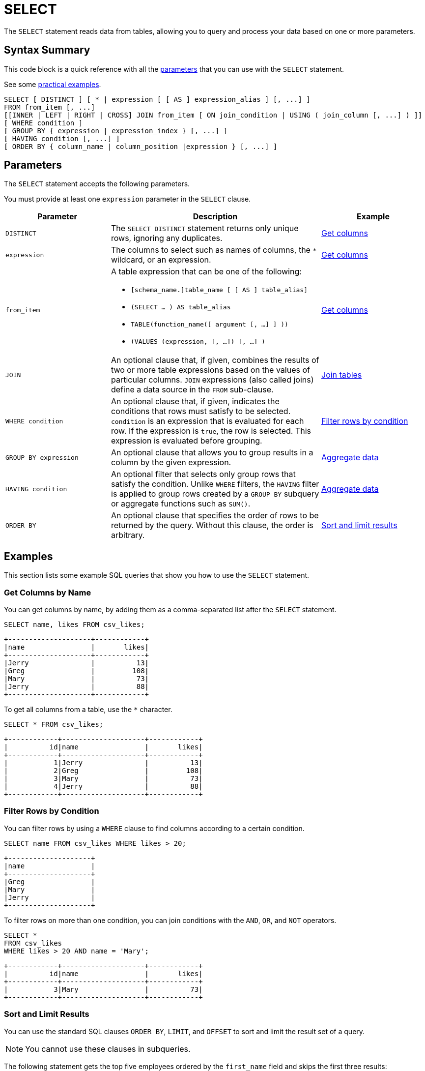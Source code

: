 = SELECT
:description: The SELECT statement reads data from tables, allowing you to query and process your data based on one or more parameters.
:page-toclevel: 3
:page-aliases: select-statement.adoc

The `SELECT` statement reads data from tables, allowing you to query and process your data based on one or more parameters.

== Syntax Summary

This code block is a quick reference with all the <<parameters, parameters>> that you can use with the `SELECT` statement.

See some <<examples, practical examples>>.

[source,sql]
----
SELECT [ DISTINCT ] [ * | expression [ [ AS ] expression_alias ] [, ...] ]
FROM from_item [, ...]
[[INNER | LEFT | RIGHT | CROSS] JOIN from_item [ ON join_condition | USING ( join_column [, ...] ) ]]
[ WHERE condition ]
[ GROUP BY { expression | expression_index } [, ...] ]
[ HAVING condition [, ...] ]
[ ORDER BY { column_name | column_position |expression } [, ...] ]
----

== Parameters

The `SELECT` statement accepts the following parameters.

You must provide at least one `expression` parameter in the `SELECT` clause.

[cols="1a,2a,1a"]
|===
|Parameter | Description | Example

|`DISTINCT`
|The `SELECT DISTINCT` statement returns only unique rows, ignoring any duplicates.
|<<get-columns-by-name, Get columns>>

|`expression`
|The columns to select such as names of columns, the `*` wildcard, or an expression.
|<<get-columns-by-name, Get columns>>

|`from_item`
|A table expression that can be one of the following:

- `[schema_name.]table_name [ [ AS ] table_alias]`
- `(SELECT ... ) AS table_alias`
- `TABLE(function_name([ argument [, ...] ] ))`
- `(VALUES (expression, [, ...]) [, ...] )`
|<<get-columns-by-name, Get columns>>

| `JOIN`
|An optional clause that, if given, combines the results of two or more table expressions based on the values of particular columns. `JOIN` expressions (also called joins) define a data source in the `FROM` sub-clause.
|<<join-tables, Join tables>>

| `WHERE condition`
|An optional clause that, if given, indicates the conditions that rows must satisfy to be selected. `condition` is an expression that is evaluated for each row. If the expression is `true`, the row is selected. This expression is evaluated before grouping.
|<<filter-rows-by-condition, Filter rows by condition>>

| `GROUP BY expression`
|An optional clause that allows you to group results in a column by the given expression.
|<<aggregate-data, Aggregate data>>


| `HAVING condition`
|An optional filter that selects only group rows that satisfy the condition. Unlike `WHERE` filters, the `HAVING` filter is applied to group rows created by a `GROUP BY` subquery or aggregate functions such as `SUM()`.
|<<aggregate-data, Aggregate data>>

|`ORDER BY`
|An optional clause that specifies the order of rows to be returned by the query. Without this clause, the order is arbitrary.
|<<sort, Sort and limit results>>

|===

== Examples

This section lists some example SQL queries that show you how to use the `SELECT` statement.

=== Get Columns by Name

You can get columns by name, by adding them as a comma-separated list after the `SELECT` statement.

[source,sql]
----
SELECT name, likes FROM csv_likes;
----

```
+--------------------+------------+
|name                |       likes|
+--------------------+------------+
|Jerry               |          13|
|Greg                |         108|
|Mary                |          73|
|Jerry               |          88|
+--------------------+------------+
```

To get all columns from a table, use the `*` character.

[source,sql]
----
SELECT * FROM csv_likes;
----

```
+------------+--------------------+------------+
|          id|name                |       likes|
+------------+--------------------+------------+
|           1|Jerry               |          13|
|           2|Greg                |         108|
|           3|Mary                |          73|
|           4|Jerry               |          88|
+------------+--------------------+------------+
```

=== Filter Rows by Condition

You can filter rows by using a `WHERE` clause to find columns according to a certain condition.

[source,sql]
----
SELECT name FROM csv_likes WHERE likes > 20;
----

```
+--------------------+
|name                |
+--------------------+
|Greg                |
|Mary                |
|Jerry               |
+--------------------+
```

To filter rows on more than one condition, you can join conditions with the `AND`, `OR`, and `NOT` operators.

[source,sql]
----
SELECT *
FROM csv_likes
WHERE likes > 20 AND name = 'Mary';
----

```
+------------+--------------------+------------+
|          id|name                |       likes|
+------------+--------------------+------------+
|           3|Mary                |          73|
+------------+--------------------+------------+
```

[[sort]]
=== Sort and Limit Results

You can use the standard SQL clauses `ORDER BY`, `LIMIT`, and `OFFSET` to sort and limit the result set of a query.

NOTE: You cannot use these clauses in subqueries.

The following statement gets the top five employees ordered by the
`first_name` field and skips the first three results:

[source,sql]
----
SELECT 
    employee_id, first_name, last_name
FROM
    employees
ORDER BY first_name
LIMIT 5 OFFSET 3;
----

The following statement gets the top five employees with the highest salaries.

[source,sql]
----
SELECT 
    employee_id, first_name, last_name, salary
FROM
    employees
ORDER BY salary DESC
LIMIT 5;
----

=== Join Tables

You can use the standard SQL `JOIN` clause to combines rows from two or more tables, based on a related column among them.

This clause has the following limitations:

- You cannot join two streams.

- The table on the outer side of a `RIGHT JOIN` or a `LEFT JOIN` cannot be a stream.

- Hazelcast currently doesn't do join order optimization. Tables are always joined in the order they appear in the `FROM` clause. Reordering the tables in the JOIN clause can greatly affect the query performance.

The following query gets the names of all employees that are managers and their departments.

[source,sql]
----
SELECT
    managers.department, employees.name
FROM
    managers
JOIN employees
ON managers.manager_id = employees.manager_id
----

The following query is equivalent.

[source,sql]
----
SELECT
    managers.department, employees.name
FROM 
    managers, employees
WHERE managers.manager_id = employees.manager_id
----

=== Alias Columns in the Query Results

If you are returning query results to a client, you may want to give the returned columns a new name.

To alias a column in your query results, use the `AS` clause.

NOTE: This clause does not rename the column in the table.

[source,sql]
----
SELECT name AS popular_users, likes
FROM csv_likes
WHERE likes > 20;
----

```
+--------------------+------------+
|popular_users       |       likes|
+--------------------+------------+
|Greg                |         108|
|Mary                |          73|
|Jerry               |          88|
+--------------------+------------+
```

=== Aggregate Data

To perform calculations on rows, use aggregate functions.

For a complete list of available aggregate functions, see xref:functions-and-operators.adoc[Functions and Operators].

To calculate the total number of likes for all names, use the `SUM()` function.

[source,sql]
----
SELECT SUM(likes) AS total_likes FROM csv_likes;
----

```
+--------------------+
|         total_likes|
+--------------------+
|                 282|
+--------------------+
```

To filter for the names that have more than 100 likes, use the `HAVING` clause, which is equivalent to the `WHERE` clause, but is applied after the aggregation is performed.

[source,sql]
----
SELECT name AS much_liked
FROM csv_likes
GROUP BY name
HAVING SUM(likes) > 100;
----

```
+--------------------+
|much_liked          |
+--------------------+
|Jerry               |
|Greg                |
+--------------------+
```

To pass a function only unique values, use the `DISTINCT` operator.

NOTE: This operator is ignored in `MIN`/`MAX` functions.

This query calculates the number of distinct colors of cars in a table.

[source,sql]
----
SELECT COUNT(DISTINCT color)
FROM cars
----

=== Generate Data

To generate data and make it available as a table that you can use in your own statements, use xref:functions-and-operators.adoc#table-valued-functions[table-valued functions].

To generate a table with numbers 1 to 3, use the `TABLE(generate_series())` table expression.

[source,sql]
----
SELECT * FROM TABLE(generate_series(1,3));
----

```
+------------+
|           v|
+------------+
|           1|
|           2|
|           3|
+------------+
```

To generate a stream of data, use the `TABLE(generate_stream())` table expression. This example generates 100 numbers per second, starting from 0 and displays only multiples of 10 in the results.

[source,sql]
----
SELECT * FROM TABLE(generate_stream(100))
WHERE v / 10 * 10 = v;
----